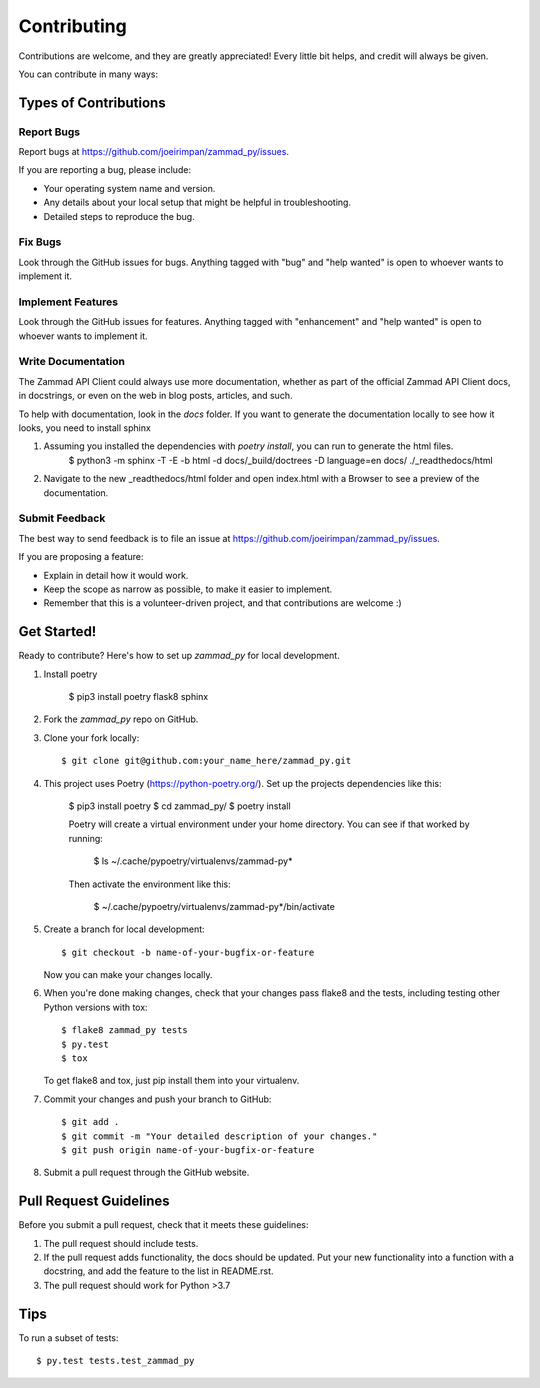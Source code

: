 .. highlight:: shell

============
Contributing
============

Contributions are welcome, and they are greatly appreciated! Every
little bit helps, and credit will always be given.

You can contribute in many ways:

Types of Contributions
----------------------

Report Bugs
~~~~~~~~~~~

Report bugs at https://github.com/joeirimpan/zammad_py/issues.

If you are reporting a bug, please include:

* Your operating system name and version.
* Any details about your local setup that might be helpful in troubleshooting.
* Detailed steps to reproduce the bug.

Fix Bugs
~~~~~~~~

Look through the GitHub issues for bugs. Anything tagged with "bug"
and "help wanted" is open to whoever wants to implement it.

Implement Features
~~~~~~~~~~~~~~~~~~

Look through the GitHub issues for features. Anything tagged with "enhancement"
and "help wanted" is open to whoever wants to implement it.

Write Documentation
~~~~~~~~~~~~~~~~~~~

The Zammad API Client could always use more documentation, whether as part of the
official Zammad API Client docs, in docstrings, or even on the web in blog posts,
articles, and such.

To help with documentation, look in the `docs` folder. If you want to generate the documentation locally to see how it looks, you need to install sphinx

1. Assuming you installed the dependencies with `poetry install`, you can run to generate the html files.
    $ python3 -m sphinx -T -E -b html -d docs/_build/doctrees -D language=en docs/ ./_readthedocs/html

2. Navigate to the new _readthedocs/html folder and open index.html with a Browser to see a preview of the documentation.

Submit Feedback
~~~~~~~~~~~~~~~

The best way to send feedback is to file an issue at https://github.com/joeirimpan/zammad_py/issues.

If you are proposing a feature:

* Explain in detail how it would work.
* Keep the scope as narrow as possible, to make it easier to implement.
* Remember that this is a volunteer-driven project, and that contributions
  are welcome :)

Get Started!
------------

Ready to contribute? Here's how to set up `zammad_py` for local development.

1. Install poetry

    $ pip3 install poetry flask8 sphinx

2. Fork the `zammad_py` repo on GitHub.

3. Clone your fork locally::

    $ git clone git@github.com:your_name_here/zammad_py.git

4. This project uses Poetry (https://python-poetry.org/). Set up the projects dependencies like this:

    $ pip3 install poetry
    $ cd zammad_py/
    $ poetry install

    Poetry will create a virtual environment under your home directory. You can see if that worked by running:

        $ ls ~/.cache/pypoetry/virtualenvs/zammad-py*

    Then activate the environment like this:

        $ ~/.cache/pypoetry/virtualenvs/zammad-py*/bin/activate

5. Create a branch for local development::

    $ git checkout -b name-of-your-bugfix-or-feature

   Now you can make your changes locally.

6. When you're done making changes, check that your changes pass flake8 and the tests, including testing other Python versions with tox::

    $ flake8 zammad_py tests
    $ py.test
    $ tox

   To get flake8 and tox, just pip install them into your virtualenv.

7. Commit your changes and push your branch to GitHub::

    $ git add .
    $ git commit -m "Your detailed description of your changes."
    $ git push origin name-of-your-bugfix-or-feature

8. Submit a pull request through the GitHub website.

Pull Request Guidelines
-----------------------

Before you submit a pull request, check that it meets these guidelines:

1. The pull request should include tests.
2. If the pull request adds functionality, the docs should be updated. Put
   your new functionality into a function with a docstring, and add the
   feature to the list in README.rst.
3. The pull request should work for Python >3.7

Tips
----

To run a subset of tests::

$ py.test tests.test_zammad_py

